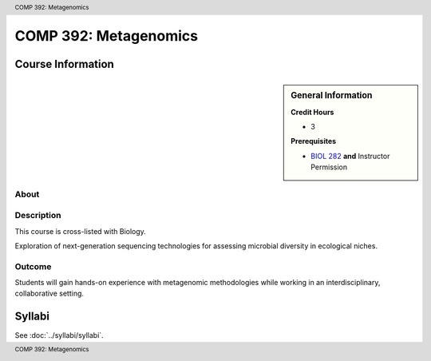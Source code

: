.. header:: COMP 392: Metagenomics
.. footer:: COMP 392: Metagenomics

.. index::
    Metagenomics
    COMP 392

######################
COMP 392: Metagenomics
######################

******************
Course Information
******************

.. sidebar:: General Information

    **Credit Hours**

    * 3

    **Prerequisites**

    * `BIOL 282 <https://www.luc.edu/biology/bsinbiology/courseofferings/>`_ **and** Instructor Permission

About
=====

Description
===========

This course is cross-listed with Biology.

Exploration of next-generation sequencing technologies for assessing microbial diversity in ecological niches.

Outcome
=======

Students will gain hands-on experience with metagenomic methodologies while working in an interdisciplinary, collaborative setting.

*******
Syllabi
*******

See :doc:`../syllabi/syllabi`.
